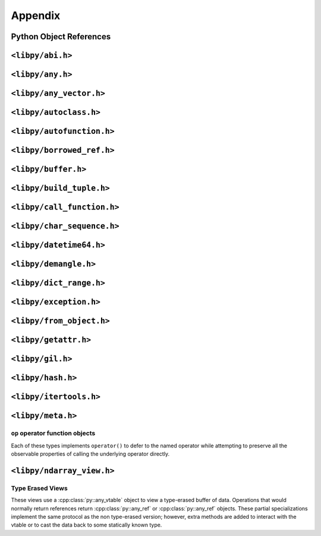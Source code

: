 ========
Appendix
========

Python Object References
========================

.. doxygenclass:: py::owned_ref
   :members:
   :undoc-members:

``<libpy/abi.h>``
=================

.. doxygenstruct:: py::abi::abi_version
   :undoc-members:

.. doxygenvariable:: py::abi::libpy_abi_version

.. doxygenfunction:: py::abi::compatible_versions

.. doxygenfunction:: py::abi::ensure_compatible_libpy_abi

``<libpy/any.h>``
=================

.. doxygenclass:: py::any_vtable
   :members:
   :undoc-members:

.. doxygenclass:: py::any_ref
   :members:
   :undoc-members:

.. doxygenfunction:: py::make_any_ref

.. doxygenclass:: py::any_cref
   :members:
   :undoc-members:

.. doxygenfunction:: py::make_any_cref

.. doxygenfunction:: py::dtype_to_vtable

``<libpy/any_vector.h>``
========================

.. doxygenclass:: py::any_vector
   :members:
   :undoc-members:

``<libpy/autoclass.h>``
=======================

.. doxygenstruct:: py::autoclass
   :members:

.. doxygenstruct:: py::autoclass_interface
   :members:

.. doxygenstruct:: py::autoclass_interface_instance
   :members:

``<libpy/autofunction.h>``
==========================

.. doxygenfunction:: py::autofunction

.. doxygenfunction:: py::automethod

.. doxygenclass:: py::arg::keyword
   :members:

.. doxygentypedef:: py::arg::kwd

.. doxygenclass:: py::arg::optional
   :members:

.. doxygentypedef:: py::arg::opt

.. doxygenclass:: py::arg::optional< keyword< Name, T >, none_is_missing >
   :members:

.. doxygentypedef:: py::arg::opt_kwd

.. doxygenclass:: py::dispatch::adapt_argument
   :members:

``<libpy/borrowed_ref.h>``
==========================

 .. doxygenclass:: py::borrowed_ref
   :members:
   :undoc-members:

``<libpy/buffer.h>``
====================

.. doxygentypedef:: py::buffer

.. doxygenvariable:: py::buffer_format

.. doxygenfunction:: py::get_buffer

.. doxygenfunction:: py::buffer_type_compatible(buffer_format_code)

.. doxygenfunction:: py::buffer_type_compatible(const py::buffer&)

``<libpy/build_tuple.h>``
=========================

.. doxygenfunction:: py::build_tuple

``<libpy/call_function.h>``
===========================

.. doxygenfunction:: py::call_function

.. doxygenfunction:: py::call_function_throws

.. doxygenfunction:: py::call_method

.. doxygenfunction:: py::call_method_throws

``<libpy/char_sequence.h>``
===========================

.. doxygentypedef:: py::cs::char_sequence

.. doxygenfunction:: py::cs::literals::operator""_cs

.. doxygenfunction:: py::cs::literals::operator""_arr

.. doxygenfunction:: py::cs::cat(Cs)

.. doxygenfunction:: py::cs::cat(Cs, Ds)

.. doxygenfunction:: py::cs::cat(Cs, Ds, Ts...)

.. doxygenfunction:: py::cs::to_array

.. doxygenfunction:: py::cs::intersperse

.. doxygenfunction:: py::cs::join

``<libpy/datetime64.h>``
========================

.. doxygenclass:: py::datetime64
   :members:
   :undoc-members:

.. doxygentypedef:: py::chrono::ns
.. doxygentypedef:: py::chrono::us
.. doxygentypedef:: py::chrono::ms
.. doxygentypedef:: py::chrono::s
.. doxygentypedef:: py::chrono::m
.. doxygentypedef:: py::chrono::h
.. doxygentypedef:: py::chrono::D

.. doxygenfunction:: py::to_chars(py::datetime64char*, char*, const datetime64<unit>&, bool)

.. doxygenfunction:: py::chrono::is_leapyear

.. doxygenfunction:: py::chrono::time_since_epoch

``<libpy/demangle.h>``
======================

.. doxygenfunction:: py::util::demangle_string(const char*)

.. doxygenfunction:: py::util::demangle_string(const std::string&)

.. doxygenfunction:: py::util::type_name

.. doxygenclass:: py::util::demangle_error

``<libpy/dict_range.h>``
========================

.. doxygenclass:: py::dict_range
   :members:
   :undoc-members:

``<libpy/exception.h>``
=======================

.. doxygenclass:: py::exception
   :members:

.. doxygenfunction:: py::raise

.. doxygenfunction:: raise_from_cxx_exception

.. doxygenstruct:: py::dispatch::raise_format

``<libpy/from_object.h>``
=========================

.. doxygenfunction:: py::from_object

.. doxygenvariable:: py::has_from_object

.. doxygenstruct:: py::dispatch::from_object

``<libpy/getattr.h>``
=====================

.. doxygenfunction:: py::getattr

.. doxygenfunction:: py::getattr_throws

.. doxygenfunction:: py::nested_getattr(py::borrowed_ref<>, const T&, const Ts&...)

.. doxygenfunction:: py::nested_getattr_throws

``<libpy/gil.h>``
=================

.. doxygenstruct:: py::gil
   :members:

``<libpy/hash.h>``
==================

.. doxygenfunction:: py::hash_combine(T, Ts...)

.. doxygenfunction:: py::hash_many(const Ts&...)

.. doxygenfunction:: py::hash_tuple

.. doxygenfunction:: py::hash_buffer

``<libpy/itertools.h>``
=======================

.. doxygenfunction:: py::zip

.. doxygenfunction:: py::enumerate

.. doxygenfunction:: py::imap

``<libpy/meta.h>``
==================

.. doxygenstruct:: py::meta::print_t

.. doxygenstruct:: py::meta::print_v

.. doxygentypedef:: py::meta::remove_cvref

.. doxygenvariable:: py::meta::element_of

.. doxygenvariable:: py::meta::search_tuple

.. doxygentypedef:: py::meta::type_cat

.. doxygentypedef:: py::meta::set_diff

``op`` operator function objects
--------------------------------

Each of these types implements ``operator()`` to defer to the named operator while attempting to preserve all the observable properties of calling the underlying operator directly.

.. doxygenstruct:: py::meta::op::add
.. doxygenstruct:: py::meta::op::sub
.. doxygenstruct:: py::meta::op::mul
.. doxygenstruct:: py::meta::op::rem
.. doxygenstruct:: py::meta::op::div
.. doxygenstruct:: py::meta::op::lshift
.. doxygenstruct:: py::meta::op::rshift
.. doxygenstruct:: py::meta::op::and_
.. doxygenstruct:: py::meta::op::xor_
.. doxygenstruct:: py::meta::op::or_
.. doxygenstruct:: py::meta::op::gt
.. doxygenstruct:: py::meta::op::ge
.. doxygenstruct:: py::meta::op::eq
.. doxygenstruct:: py::meta::op::le
.. doxygenstruct:: py::meta::op::lt
.. doxygenstruct:: py::meta::op::ne

.. doxygenstruct:: py::meta::op::neg
.. doxygenstruct:: py::meta::op::pos
.. doxygenstruct:: py::meta::op::inv

``<libpy/ndarray_view.h>``
==========================

.. doxygenclass:: py::ndarray_view
   :members:
   :undoc-members:

.. doxygenclass:: py::ndarray_view< T, 1, false >
   :members:
   :undoc-members:

.. doxygentypedef:: py::array_view

Type Erased Views
-----------------

These views use a :cpp:class:`py::any_vtable` object to view a type-erased buffer of data.
Operations that would normally return references return :cpp:class:`py::any_ref` or :cpp:class:`py::any_ref` objects.
These partial specializations implement the same protocol as the non type-erased version; however, extra methods are added to interact with the vtable or to cast the data back to some statically known type.

.. doxygenclass:: py::ndarray_view< any_cref, ndim, higher_dimensional >
   :members:
   :undoc-members:

.. doxygenclass:: py::ndarray_view< any_ref, ndim, higher_dimensional >
   :members:
   :undoc-members:

.. doxygenclass:: py::ndarray_view< any_cref, 1, false >
   :members:
   :undoc-members:

.. doxygenclass:: py::ndarray_view< any_ref, 1, false >
   :members:
   :undoc-members:
